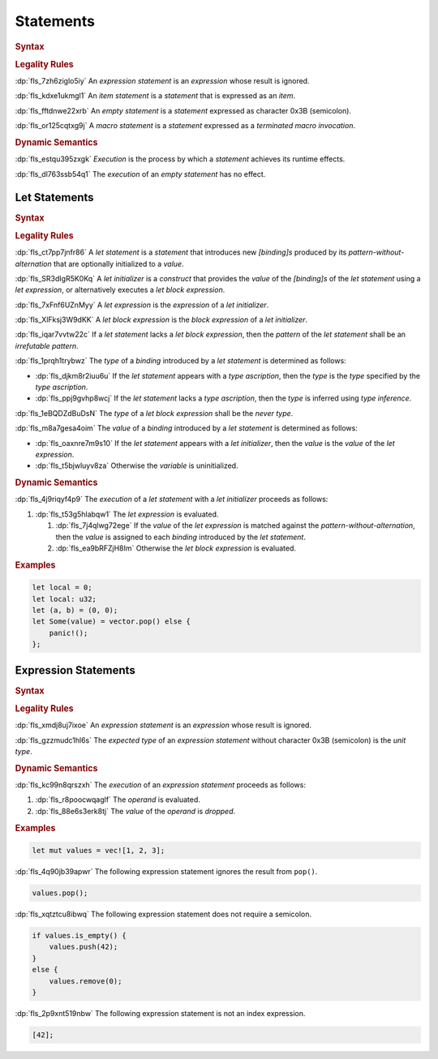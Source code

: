 .. SPDX-License-Identifier: MIT OR Apache-2.0
   SPDX-FileCopyrightText: Ferrous Systems and AdaCore

.. default-domain:: spec

.. _fls_wdicg3sqa98e:

Statements
==========

.. rubric:: Syntax

.. syntax::

   Statement ::=
       ExpressionStatement
     | Item
     | LetStatement
     | TerminatedMacroInvocation
     | $$;$$

.. rubric:: Legality Rules

:dp:`fls_7zh6ziglo5iy`
An :t:`expression statement` is an :t:`expression` whose result is ignored.

:dp:`fls_kdxe1ukmgl1`
An :t:`item statement` is a :t:`statement` that is expressed as an :t:`item`.

:dp:`fls_fftdnwe22xrb`
An :t:`empty statement` is a :t:`statement` expressed as character 0x3B
(semicolon).

:dp:`fls_or125cqtxg9j`
A :t:`macro statement` is a :t:`statement` expressed as a
:t:`terminated macro invocation`.

.. rubric:: Dynamic Semantics

:dp:`fls_estqu395zxgk`
:t:`Execution` is the process by which a :t:`statement` achieves its runtime
effects.

:dp:`fls_dl763ssb54q1`
The :t:`execution` of an :t:`empty statement` has no effect.

.. _fls_yivm43r5wnp1:

Let Statements
--------------

.. rubric:: Syntax

.. syntax::

   LetStatement ::=
       OuterAttributeOrDoc* $$let$$ PatternWithoutAlternation TypeAscription? LetInitializer? $$;$$

   LetInitializer ::=
       $$=$$ LetExpression $$else$$ LetBlockExpression?

   LetExpression ::=
       Expression

   LetBlockExpression ::=
       BlockExpression

.. rubric:: Legality Rules

:dp:`fls_ct7pp7jnfr86`
A :t:`let statement` is a :t:`statement` that introduces new :t:`[binding]s`
produced by its :t:`pattern-without-alternation` that are optionally
initialized to a :t:`value`.

:dp:`fls_SR3dIgR5K0Kq`
A :t:`let initializer` is a :t:`construct` that provides the :t:`value` of the
:t:`[binding]s` of the :t:`let statement` using a :t:`let expression`, or
alternatively executes a :t:`let block expression`.

:dp:`fls_7xFnf6UZnMyy`
A :t:`let expression` is the :t:`expression` of a :t:`let initializer`.

:dp:`fls_XlFksj3W9dKK`
A :t:`let block expression` is the :t:`block expression` of a
:t:`let initializer`.

:dp:`fls_iqar7vvtw22c`
If a :t:`let statement` lacks a :t:`let block expression`, then the 
:t:`pattern` of the :t:`let statement` shall be an :t:`irrefutable pattern`.

:dp:`fls_1prqh1trybwz`
The :t:`type` of a :t:`binding` introduced by a :t:`let statement` is
determined as follows:

* :dp:`fls_djkm8r2iuu6u`
  If the :t:`let statement` appears with a :t:`type ascription`, then the
  :t:`type` is the :t:`type` specified by the :t:`type ascription`.

* :dp:`fls_ppj9gvhp8wcj`
  If the :t:`let statement` lacks a :t:`type ascription`, then the :t:`type` is
  inferred using :t:`type inference`.

:dp:`fls_1eBQDZdBuDsN`
The :t:`type` of a :t:`let block expression` shall be the :t:`never type`.

:dp:`fls_m8a7gesa4oim`
The :t:`value` of a :t:`binding` introduced by a :t:`let statement` is
determined as follows:

* :dp:`fls_oaxnre7m9s10`
  If the :t:`let statement` appears with a :t:`let initializer`, then the
  :t:`value` is the :t:`value` of the :t:`let expression`.

* :dp:`fls_t5bjwluyv8za`
  Otherwise the :t:`variable` is uninitialized.

.. rubric:: Dynamic Semantics

:dp:`fls_4j9riqyf4p9`
The :t:`execution` of a :t:`let statement` with a :t:`let initializer` proceeds
as follows:

#. :dp:`fls_t53g5hlabqw1`
   The :t:`let expression` is evaluated.

   #. :dp:`fls_7j4qlwg72ege`
      If the :t:`value` of the :t:`let expression` is matched against the
      :t:`pattern-without-alternation`, then the :t:`value` is assigned to
      each :t:`binding` introduced by the :t:`let statement`.

   #. :dp:`fls_ea9bRFZjH8Im`
      Otherwise the :t:`let block expression` is evaluated.

.. rubric:: Examples

.. code-block:: rust

   let local = 0;
   let local: u32;
   let (a, b) = (0, 0);
   let Some(value) = vector.pop() else {
       panic!();
   };

.. _fls_1pg5ig740tg1:

Expression Statements
---------------------

.. rubric:: Syntax

.. syntax::

   ExpressionStatement ::=
       ExpressionWithBlock $$;$$?
     | ExpressionWithoutBlock $$;$$

.. rubric:: Legality Rules

:dp:`fls_xmdj8uj7ixoe`
An :t:`expression statement` is an :t:`expression` whose result is ignored.

:dp:`fls_gzzmudc1hl6s`
The :t:`expected type` of an :t:`expression statement` without character 0x3B
(semicolon) is the :t:`unit type`.

.. rubric:: Dynamic Semantics

:dp:`fls_kc99n8qrszxh`
The :t:`execution` of an :t:`expression statement` proceeds as follows:

#. :dp:`fls_r8poocwqaglf`
   The :t:`operand` is evaluated.

#. :dp:`fls_88e6s3erk8tj`
   The :t:`value` of the :t:`operand` is :t:`dropped`.

.. rubric:: Examples

.. code-block:: rust

   let mut values = vec![1, 2, 3];

:dp:`fls_4q90jb39apwr`
The following expression statement ignores the result from ``pop()``.

.. code-block:: rust

   values.pop();

:dp:`fls_xqtztcu8ibwq`
The following expression statement does not require a semicolon.

.. code-block:: rust

   if values.is_empty() {
       values.push(42);
   }
   else {
       values.remove(0);
   }

:dp:`fls_2p9xnt519nbw`
The following expression statement is not an index expression.

.. code-block:: rust

   [42];

